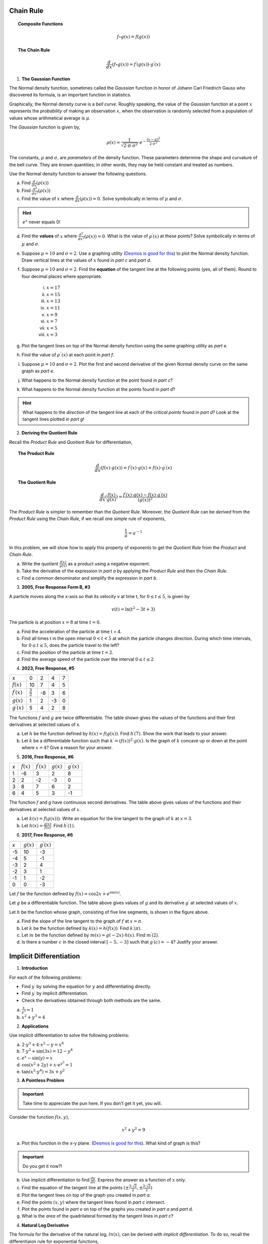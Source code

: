 .. _chain-rule-problems:

----------
Chain Rule 
----------

.. topic:: Composite Functions

	.. math::
	
		f \circ g (x) = f( g(x) )
		
.. topic:: The Chain Rule

	.. math::
	
		\frac{d}{dx}( f \circ g (x) ) = f^{\prime}(g(x)) \cdot g^{\prime} (x)

1. **The Gaussian Function**

The Normal density function, sometimes called the *Gaussian* function in honor of Johann Carl Friedrich Gauss who discovered its formula, is an important function in statistics. 

Graphically, the Normal density curve is a *bell curve*. Roughly speaking, the value of the *Gaussian* function at a point :math:`x` represents the *probability* of making an observation :math:`x`, when the observation is randomly selected from a population of values whose arithmetical average is :math:`\mu`.

The *Gaussian* function is given by,

.. math::

	\rho ( x ) = \frac{ 1 }{ \sqrt{2 \cdot \pi \cdot \sigma^2} } \cdot e ^ { - \frac{ (x-\mu)^2  }{ 2 \cdot \sigma^2} }
	
The constants, :math:`\mu` and :math:`\sigma`, are *parameters* of the density function. These parameters determine the shape and curvature of the bell curve. They are *known* quantities; in other words, they may be held constant and treated as numbers. 

Use the Normal density function to answer the following questions.


a. Find :math:`\frac{d}{dx}(\rho (x) )`


b. Find :math:`\frac{d^2}{{dx}^2}(\rho (x))`


c. Find the value of :math:`x` where :math:`\frac{d}{dx}(\rho (x) ) = 0`. Solve symbolically in terms of :math:`\mu` and :math:`\sigma`.

.. hint::

     :math:`e^x` never equals 0!

d. Find the **values** of :math:`x` where :math:`\frac{d^2}{{dx}^2}(\rho (x)) = 0`. What is the value of :math:`\rho^{\prime}(x)` at these points? Solve symbolically in terms of :math:`\mu` and :math:`\sigma`.

e. Suppose :math:`\mu=10` and :math:`\sigma=2`. Use a graphing utility (`Desmos is good for this <https://desmos.com>`_) to plot the Normal density function. Draw vertical lines at the values of :math:`x` found in *part c* and *part d*. 

f. Suppose :math:`\mu=10` and :math:`\sigma=2`. Find the **equation** of the tangent line at the following points (yes, all of them). Round to four decimal places where appropriate.

	i. :math:`x = 17`
	
	ii. :math:`x = 15`
	
	iii. :math:`x = 13`
	
	iv. :math:`x = 11`
	
	v. :math:`x = 9`
	
	vi. :math:`x = 7`
	
	vii. :math:`x = 5` 
	
	viii. :math:`x = 3`

g. Plot the tangent lines on top of the Normal density function using the same graphing utility as *part e*. 

h. Find the value of :math:`\rho^{\prime \prime}(x)` at each point in *part f*.

i. Suppose :math:`\mu=10` and :math:`\sigma=2`. Plot the first and second derivative of the given Normal density curve on the same graph as *part e*. 

j. What happens to the Normal density function at the point found in *part c*?

k. What happens to the Normal density function at the points found in *part d*?

.. hint:: 

	What happens to the *direction* of the tangent line at each of the *critical points* found in *part d*? Look at the tangent lines plotted in *part g*!

2. **Deriving the Quotient Rule**

Recall the *Product Rule* and *Quotient Rule* for differentiation,
	
.. topic:: The Product Rule

	.. math:: 
		
		\frac{d}{dx}(f(x) \cdot g(x)) = f^{\prime}(x) \cdot g(x) + f(x) \cdot g^{\prime} (x) 
		
.. topic:: The Quotient Rule

	.. math:: 
	
		\frac{d}{dx}( \frac{f(x)}{g(x)} ) = \frac{ f^{\prime}(x) \cdot g(x) - f(x) \cdot g^{\prime} (x) } { (g(x))^2 }

The *Product Rule* is simpler to remember than the *Quotient Rule*. Moreover, the *Quotient Rule* can be *derived* from the *Product Rule* using the *Chain Rule*, if we recall one simple rule of exponents,

.. math::

	\frac{1}{a} = a ^ {-1}
	
In this problem, we will show how to apply this property of exponents to get the *Quotient Rule* from the *Product* and *Chain Rule*. 

a. Write the quotient :math:`\frac{f(x)}{g(x)}` as a product using a negative exponent. 

b. Take the derivative of the expression in *part a* by applying the *Product Rule* and then the *Chain Rule*.

c. Find a common denominator and simplify the expression in *part b*. 

3. **2005, Free Response Form B, #3**

A particle moves along the x-axis so that its velocity v at time t, for :math:`0 \leq t \leq 5`, is given by

.. math::

	v(t) = \ln(t^2 - 3t +3)
	
The particle is at position :math:`x=8` at time :math:`t=0`.

a. Find the acceleration of the particle at time t = 4.

b. Find all times t in the open interval :math:`0 < t < 5` at which the particle changes direction. During which time intervals, for :math:`0 \leq t \leq 5`, does the particle travel to the left?

c. Find the position of the particle at time :math:`t = 2`.

d. Find the average speed of the particle over the interval :math:`0 \leq t \leq 2`

4. **2023, Free Response, #5**

+-----------------------+--------------------+---------+-----+----+
|          x            |        0           |     2   |  4  |  7 |
+-----------------------+--------------------+---------+-----+----+
| :math:`f(x)`          |       10           |     7   |  4  | 5  |
+-----------------------+--------------------+---------+-----+----+
| :math:`f^{\prime}(x)` | :math:`\frac{3}{2}`|    -8   | 3   |  6 |
+-----------------------+--------------------+---------+-----+----+
| :math:`g(x)`          |          1         |    2    |  -3 | 0  |
+-----------------------+--------------------+---------+-----+----+
| :math:`g^{\prime}(x)` |       5            |    4    |  2  | 8  |
+-----------------------+--------------------+---------+-----+----+


The functions :math:`f` and :math:`g` are twice differentiable. The table shown gives the values of the functions and their first derivatives at selected values of x.

a. Let :math:`h` be the function defined by :math:`h(x)=f(g(x))`. Find :math:`h^{\prime}(7)`. Show the work that leads to your answer.

b. Let :math:`k` be a differentiable function such that :math:`k^{\prime}=(f(x))^2 \cdot g(x)`. Is the graph of :math:`k` concave up or down at the point where :math:`x = 4`? Give a reason for your answer.

5. **2016, Free Response, #6**

+-------+--------------+-----------------------+--------------+-----------------------+
|   x   | :math:`f(x)` | :math:`f^{\prime}(x)` | :math:`g(x)` | :math:`g^{\prime}(x)` |
+-------+--------------+-----------------------+--------------+-----------------------+
|   1   |     -6       |           3           |       2      |        8              |
+-------+--------------+-----------------------+--------------+-----------------------+
|   2   |     2        |           -2          |       -3     |        0              |
+-------+--------------+-----------------------+--------------+-----------------------+
|   3   |     8        |          7            |        6     |        2              |
+-------+--------------+-----------------------+--------------+-----------------------+
|  6    |    4         |          5            |       3      |        -1             |
+-------+--------------+-----------------------+--------------+-----------------------+

The function :math:`f` and `g` have continuous second derivatives. The table above gives values of the functions and their derivatives at selected values of :math:`x`.

a. Let :math:`k(x) = f(g(x)))`. Write an equation for the line tangent to the graph of :math:`k` at :math:`x=3`.

b. Let :math:`h(x) = \frac{g(x)}{f(x)}`. Find :math:`h^{\prime}(1)`.

6. **2017, Free Response, #6**

.. image:: ../../_static/img/problems/2017-apcalc-frp-06.png
	:align: center
	
+-------+--------------+-----------------------+
|   x   | :math:`g(x)` | :math:`g^{\prime}(x)` |
+-------+--------------+-----------------------+
|  -5   |     10       |          -3           |
+-------+--------------+-----------------------+
|  -4   |     5        |           -1          |
+-------+--------------+-----------------------+
|  -3   |     2        |          4            |
+-------+--------------+-----------------------+
|  -2   |    3         |          1            |
+-------+--------------+-----------------------+
|  -1   |    1         |         -2            |
+-------+--------------+-----------------------+
|  0    |     0        |          -3           |
+-------+--------------+-----------------------+

Let :math:`f` be the function defined by :math:`f(x)=\cos{2x} + e^{\sin(x)}`.

Let :math:`g` be a differentiable function. The table above gives values of :math:`g` and its derivative :math:`g^{\prime}` at selected values of :math:`x`.

Let :math:`h` be the function whose graph, consisting of five line segments, is shown in the figure above.

a. Find the slope of the line tangent to the graph of :math:`f` at :math:`x = \pi`.

b. Let :math:`k` be the function defined by :math:`k(x)=h(f(x))`. Find :math:`k^{\prime}(\pi)`.

c. Let :math:`m` be the function defined by :math:`m(x) = g(-2x) \cdot h(x)`. Find :math:`m^{\prime}(2)`.

d. Is there a number :math:`c` in the closed interval :math:`[-5, -3]` such that :math:`g^{\prime}(c) = -4`? Justify your answer.

.. _implicit-differentiation-problems:

------------------------
Implicit Differentiation
------------------------

1. **Introduction**

For each of the following problems:

- Find :math:`y^{\prime}` by solving the equation for :math:`y` and differentiating directly.
- Find :math:`y^{\prime}` by implicit differentiation.
- Check the derivatives obtained through both methods are the same.

a. :math:`\frac{x}{y^3} = 1`

b. :math:`x^2 + y^3 = 4`

2. **Applications**

Use implicit differentiation to solve the following problems:

a. :math:`2 \cdot y^3 + 4 \cdot x^2 - y = x^6` 

b. :math:`7 \cdot y^2 + \sin(3x) = 12 - y^4`

c. :math:`e^x - \sin(y) = x`

d. :math:`\cos(x^2 + 2y) + x \cdot e^{y^2} = 1`

e. :math:`\tan(x^2 \cdot y^4) = 3x + y^2`

3. **A Pointless Problem**

.. important::

	Take time to appreciate the pun here. If you don't get it yet, you will.

Consider the function :math:`f(x,y)`,

.. math::

	x^2 + y^2 = 9

a. Plot this function in the x-y plane. (`Desmos is good for this <https://desmos.com>`_). What kind of graph is this?

.. important::

	Do you get it now?!
	
b. Use implicit differentiation to find :math:`\frac{dy}{dx}`. Express the answer as a function of :math:`x` only.

c. Find the equation of the tangent line at the points :math:`(\pm \frac{3 \cdot \sqrt{2}}{2}, \pm \frac{3 \cdot \sqrt{2}}{2})`

d. Plot the tangent lines on top of the graph you created in *part a*. 

e. Find the points :math:`(x,y)` where the tangent lines found in *part c* intersect. 

f. Plot the points found in *part e* on top of the graphs you created in *part a* and *part d*.

g. What is the *area* of the quadrilateral formed by the tangent lines in *part c*? 

4. **Natural Log Derivative**

The formula for the derivative of the natural log, :math:`ln(x)`, can be derived with *implicit differentiation*. To do so, recall the differentiaion rule for exponential functions,

.. topic:: Exponential Derivative

	.. math::
	
		\frac{d}{dx}(e^x) = e^x
		
Then define *y* as,

.. math::

	y = \ln(x)
	
Use *implicit differentiation* to derive the formula for,

.. math::
	
	\frac{d}{dx}(ln(x)) = \frac{1}{x}
	
.. hint::
	
	Solve for :math:`x` and then apply the *Chain Rule*.
	
5. **Inverse Trigonometric Derivatives**

In class we used *implicit differentiation* to derive, 

.. math::

	\frac{d}{dx}( \arcsin(x) ) = \frac{1}{\sqrt{1-x^2}}
	
Using a similar process, find the derivatives of the following inverse trigonometric functions,

a. :math:`f(x) = \arccos(x)`

b. :math:`f(x) = \arctan(x)`

.. hint::

	Remember to draw a diagram of the unit circle. Express *x* and *y* in terms of lengths and angles!
	
6. **2005, Free Response Form B, #5**

Consider the curve given by,

.. math::

	y ^2 = 2 + xy
	
a. Show that

.. math:: 

	\frac{dy}{dx} = \frac{y}{2y -x}

b. Find all points :math:`(x,y)` on the curve where the line tangent to the curve has slope :math:`\frac{1}{2}`.

c. Show that there are no points :math:`(x,y)` on the curve where the line tangent to the curve is horizontal.

d. Let x and y be functions of time t that are related by the equation :math:`y^2 = 2 + xy` . At time :math:`t = 5`, the value
of :math:`y` is 3 and :math:`\frac{dy}{dt} = 6`. Find the value of :math:`\frac{dx}{dt}` at time :math:`t = 5`.

7. **2023, Free Response, #6**

Consider the curve given by the equation, 

.. math::

	6xy = 2 + y^3
	
a. Show that,

.. math::

	\frac{dy}{dx} = \frac{2y}{y^2 - 2x}
	
b. Find the coordinates of a point on the curve at which the line tangent to the curve is horizontal, or explain why no such point exists.

c. Find the coordinates of a point on the curve at which the line tangent to the curve is vertical, or explain why no such point exists.

d. A particle is moving along the curve. At the instance when the particle is at the point :math:`(\frac{1}{2}, -2)`, its horizontal position is increasing at a rate of :math:`\frac{dx}{dt}=\frac{2}{3}` units per second. What is the value of :math:`\frac{dy}{dt}`, the rate of change of the particle's vertical position, at that instant?

8. **2015, Free Response, #6**

Consider the curve given by the equation :math:`y^3 - xy = 2`. It can be shown that :math:`\frac{dy}{dx} = \frac{y}{3y^2 - x}`.

a. Write an equation for the line tangent to the curve at the point :math:`(-1, 1)`.

b. Find the coordinates of all points on the curve at which the line tangent to the curve at that point is vertical. 

c. Evaluate :math:`\frac{d^2 y}{dx^2}` at the point on the curve where :math:`x = -1` and :math:`y = 1`. 

.. _graphing-problems:

========
Graphing
========

1. **2023, Free Response, #5**

+-----------------------+--------------------+---------+-----+----+
|          x            |        0           |     2   |  4  |  7 |
+-----------------------+--------------------+---------+-----+----+
| :math:`f(x)`          |       10           |     7   |  4  | 5  |
+-----------------------+--------------------+---------+-----+----+
| :math:`f^{\prime}(x)` | :math:`\frac{3}{2}`|    -8   | 3   |  6 |
+-----------------------+--------------------+---------+-----+----+
| :math:`g(x)`          |          1         |    2    |  -3 | 0  |
+-----------------------+--------------------+---------+-----+----+
| :math:`g^{\prime}(x)` |       5            |    4    |  2  | 8  |
+-----------------------+--------------------+---------+-----+----+


The functions :math:`f` and :math:`g` are twice differentiable. The table shown gives the values of the functions and their first derivatives at selected values of x.

a. Let :math:`h` be the function defined by :math:`h(x)=f(g(x))`. Find :math:`h^{\prime}(7)`. Show the work that leads to your answer.

b. Let :math:`k` be a differentiable function such that :math:`k^{\prime}=(f(x))^2 \cdot g(x)`. Is the graph of :math:`k` concave up or down at the point where :math:`x = 4`? Give a reason for your answer.

2. **2021, Free Response, #5**

Consider the function :math:`y=f(x)` whose curve is given by the equation :math:`2y^2 - 6 = y \sin{x}` for :math:`y > 0`.

a. Show that :math:`\frac{dy}{dx}=\frac{y \cos{x}}{4y - \sin{x}}`.

b. Write an equation for the line tangent to the curve at the point :math:`(0, \sqrt{3})`.

c. For :math:`0 \leq x \leq \pi` and :math:`y > 0`, find the coordinates of the point where the line tangent to the curve is horizontal.

d. Determine whether :math:`f` has a relative minimum, a relative maximum, or neither at the point found in *part c*. Justify your answer.

3. **2005, Free Response, #4**

+-------------------------------+----+-------------------+---+-------------------+-----+-------------------+----+-------------------+
|      x                        |  0 | :math:`0 < x < 1` | 1 | :math:`1 < x < 2` |  2  | :math:`2 < x < 3` | 3  | :math:`3 < x < 4` |   
+-------------------------------+----+-------------------+---+-------------------+-----+-------------------+----+-------------------+
| :math:`f(x)`                  | -1 | Negative          | 0 |     Positive      |  2  |     Positive      | 0  |     Negative      |
+-------------------------------+----+-------------------+---+-------------------+-----+-------------------+----+-------------------+
| :math:`f^{\prime}(x)`         |  4 | Positive          | 0 |     Positive      | DNE |     Negative      | -3 |     Negative      |
+-------------------------------+----+-------------------+---+-------------------+-----+-------------------+----+-------------------+
| :math:`f^{\prime}{\prime}(x)` | -2 | Negative          | 0 |     Positive      | DNE |     Negative      | 0  |     Positive      |
+-------------------------------+----+-------------------+---+-------------------+-----+-------------------+----+-------------------+

Let f be a function that is continuous on the interval :math:`[0, 4)` . The function f is twice differentiable except at :math:`x = 2`. The function f and its derivatives have the properties indicated in the table above, where DNE indicates that the derivatives of f do not exist at x = 2.

a. For :math:`0 < x < 4`, find all values of x at which f has a relative extremum. Determine whether f has a relative maximum or a relative minimum at each of these values. Justify your answer.

b. Sketch the graph of a function that has all the characteristics of f .

4. **2023, Free Response, #4**

The function :math:`f` is defined on the closed interval :math:`[-2, 8]` and satisfies :math:`f(2) = 1`. The graph of :math:`f^{\prime}`, the derivative of :math:`f` , consists of two line segments and a semicircle, as shown in the figure below,

.. image:: ../../_static/img/problems/2023-apcalc-frp-04.png
	:align: center
	
a. Does f have a relative minimum, a relative maximum, or neither at :math:`x = 6`? Give a reason for your answer.

b. On what open intervals, if any, is the graph of f concave down? Give a reason for your answer.

c. Find the value of

.. math::

	\lim_{x \to 2} \frac{6 \cdot f(x) - 3x}{x^2 - 5x + 6}

or show that it does not exist. Justify your answer.

d. Find the absolute minimum value of f on the closed interval :math:`[-2, 8]` . Justify your answer.

5. **2022, Free Response, #3**

.. image:: ../../_static/img/problems/2022-apcalc-frp-03.png
	:align: center
	
Let :math:`f` be a differentiable function with :math:`f(4) = 3` . On the interval :math:`0 \leq x \leq 7`, the graph of :math:`f^{\prime}`, the derivative of :math:`f`, consists of a semicircle and two line segments, as shown in the figure above.

a. Find :math:`f(0)` and :math:`f(5)`.

b. Find the :math:`x`-coordinates of all points of inflection of the graph of :math:`f` for :math:`0 < x < 7` . Justify your answer.

c. Let :math:`g` be the function defined by :math:`g(x) = f(x) - x`. On what intervals, if any, is :math:`g` decreasing for :math:`0 \leq x \leq 7`? Show the analysis that leads to your answer.

d. For the function :math:`g` defined in *part c*, find the absolute minimum value on the interval :math:`0 \leq x \leq 7`. Justify your answer.

6. **2021, Free Response, #5**

Consider the function :math:`y = f (x)` whose curve is given by the equation :math:`2y^2 - 6 = y \cdot \sin(x)` for :math:`y > 0`.

a. Show that

.. math::

	\frac{dy}{dx} = \frac{y \cdot \cos(x)}{4y - \sin(x)}

b. Write an equation for the line tangent to the curve at the point :math:`(0, \sqrt{3})`

c. For :math:`0 \leq x \leq \pi` and :math:`y \geq 0`, find the coordinates of the point where the line tangent to the curve is horizontal.

d. Determine whether f has a relative minimum, a relative maximum, or neither at the point found in *part c*. Justify your answer.

7. **2006, Free Response, Form B, #2**

.. image:: ../../_static/img/problems/2006-apcalc-frp-formb-02.png
	:align: center

Let :math:`f`` be the function defined for :math:`x \geq 0` with :math:`f (0) = 5` and :math:`f^{\prime}` the first derivative of :math:`f`, given by :math:`f^{\prime}( x ) = e ^{ - \frac{x}{4} } \cdot \sin{x^2}`. The graph of :math:`y = f^{\prime}( x )` is shown above.

a. Use the graph of :math:`f^{\prime}` to determine whether the graph of :math:`f` is concave up, concave down, or neither on the interval :math:`1.7 < x < 1.9`. Explain your reasoning.

b. On the interval :math:`0 \leq x \leq 3`, find the value of x at which f has an absolute maximum. Justify your answer.

c. Write an equation for the line tangent to the graph of :math:`f` at :math:`x = 2`.


8. **2006, Free Response, Form B, #3**

.. image:: ../../_static/img/problems/2006-apcalc-frp-formb-03.png
	:align: center

The figure above is the graph of a function of x, which models the height of a skateboard ramp. The function meets the following requirements.

	i. At :math:`x = 0`, the value of the function is 0, and the slope of the graph of the function is 0.
	ii. At :math:`x = 4`, the value of the function is 1, and the slope of the graph of the function is 1.
	iii. Between :math:`x = 0` and :math:`x = 4`, the function is increasing.

a. Let :math:`f(x) = a x ^ 2` , where :math:`a` is a nonzero constant. Show that it is not possible to find a value for a so that :math:`f` meets requirement *ii* above.

b. Let :math:`g(x) = cx^3 - \frac{x^2}{16}`, where :math:`c` is a nonzero constant. Find the value of :math:`c` so that g meets requirement *ii* above. Show the work that leads to your answer.

c. Using the function :math:`g` and your value of :math:`c` from part *b*, show that :math:`g` does not meet requirement *iii* above.

d. Let :math:`h(x) = \frac{x^n}{k}`, where :math:`k` is a nonzero constant and :math:`n` is a postive integer. Find the values of :math:`k` and :math:`n` so that :math:`h` meets requirement *ii* above. Show that *h* also meets requirements *i* and *ii* above.

9. **2017, Free Response, #3**

.. image:: ../../_static/img/problems/2017-apcalc-frp-03.png
	:align: center
	
The function :math:`f` on the closed interval :math:`[-6, 5]` and satisfies :math:`f(-2)=7`. The graph of :math:`f^{\prime}`, the derivative of :math:`f`, consists of a semicircle and three line segments, as shown in the figure above.

a. Find the values of :math:`f(-6)` and :math:`f(5)`.

b. On what intervals is :math:`f` increasing? Justify your answer.

c. Find the absolue minimum value of :math:`f` on the closed interval :math:`[-6, 5]`. Justify your answer.

d. For each of :math:`f^{\prime \prime}(-5)` and :math:`f^{\prime}{\prime}(3)`, find the value or explain why it does not exist.

10. **2018, Free Response, #5**

Let :math:`f` be the function defined by :math:`f(x) = e^{x} \cos{x}`.

a. Find the average rate of change of :math:`f` on the interval :math:`0 \leq x \leq \pi`.

b. What is the slope of the line tangent to the graph at :math:`x = \frac{3 \pi}{2}`?

c. Find the absolute minimum value of :math:`f` on the interval :math:`0 \leq x \leq 2 \pi`. Justify your answer.

d. Let :math:`g` be a differentiable function such that :math:`g(\frac{\pi}{2})=0`. The graph of :math:`g^{\prime}`, the derivatibve of :math:`g`, is shown below. Find the value of :math:`\lim_{x \to \frac{\pi}{2}} \frac{f(x)}{g(x)}` or state that it does not exist. Justify your answer. 

.. image:: ../../_static/img/problems/2018-apcalc-frp-05.png
	:align: center

.. _related-rates-problems:

-------------
Related Rates
-------------

1. Water is draining out of the bottom of a 5000-gallon tank. The volume *V* of the water (in gallons) remaining in the tank after *t* minutes is given by the following formula:

.. math::

	V = 5000 (1 - \frac{t}{40})^2
	
a. Find a formula for :math:`\frac{dV}{dt}` in terms of *t*.

b. How quickly is the water initially draining from the tank?

c. How quickly is the water draining from the tank at :math:`t = 30 \text{minutes}`?



2. In the theory of electrical circuits, *Ohm's Law* describe the relationship between the voltage *V* across a resistor, the electrical current *I* passing through the resistor, and a quantity *R* known as the resistance. The law can be written as follows:

.. math::

	V = IR
	
Usually voltage is measured in volts, current is measured in amperes (amps), and resistance is measured in ohms, where :math:`1 \text{ohm}=\frac{1 \text{volt}}{\text{amp}}`. In a circuit with variable resistance, the quantities *V*, *I* and *R*, all depend on time.

a. Take the derivative of *Ohm's Law* to find an equation relating :math:`\frac{dV}{dt}`, :math:`\frac{dI}{dt}` and :math:`\frac{dR}{dt}`.

b. Suppose the current is increasing at a rate of :math:`0.3 \frac{\text{amps}}{\text{sec}}`, while the resistance is holding steady at 4 ohms. How quickly is the voltage across the resistor increasing?

c. Now suppose the voltage across the resistor is held constant at 20 volts, while the resistance is steadily increased at a rate of :math:`0.4 \frac{\text{ohms}}{\text{sec}}`. What is the current through the resistor when the resistance reaches 10 ohms?

d. In the same scenario as *part c*, at what rate is the current changing at that time? Is it increasing or decreasing?



3. Boat A is sailing north away from a dock, while boat B is sailing west towards the same dock:

.. image:: ../../_static/img/problems/jimbelk-hw4-03.png
	:align: center
	
a. Find an equation that relates :math:`\frac{dA}{dt}`, :math:`\frac{dB}{dt}` and :math:`\frac{dL}{dt}`.

b. Is :math:`\frac{dA}{dt}` positive or negative? What about :math:`\frac{dB}{dt}`? Explain.

c. Suppose that boat A is 30 kilometers north of the dock, and is sailing north at a rate of :math:`10 \frac{\text{km}}{\text{hour}}`. Meanwhile, boat B is 40 kilometers east of the dock and is sailing west at a rate of :math:`15 \frac{\text{km}}{\text{hour}}`. What is the present distance between the two boats?

d. In the same scenario as *part c*, what is :math:`\frac{dA}{dt}`?? What is :math:`\frac{dB}{dt}`?

c. In the same scenario as *part c* and *part d*, how quickly is the distance between the boats changing? Is the distance increasing or decreasing? 



4. A positively charged particle is flying in the vicinity of a charged conductor. The electric potential energy of the particle is given by the formula,

.. math::
	
	E = k_{e} \cdot \frac{qQ}{r}
	
Where *q* is the charge of the particle, *Q* is the charge on the conductor and *r* is the distance between them. :math:`k_{e}` is an electrical field constant with a known value of :math:`k_{e} = 0.90 cm \cdot \frac{J}{{\mu C}^2}`.

a. Assuming *q* and *Q* are constant, find a formula for :math:`\frac{dE}{dt}` in terms of *q*, *Q*, :math:`k_e`, *r* and :math:`\frac{dr}{dt}`.

b. At a certain instant, a particle with a charge of :math:`1.5 \mu C` is 20 centimeters away from a conductor, and is flying directly towards the conductor at a rate of :math:`2 \frac{\text{cm}}{\text{s}}`. Given that the conductor has a charge of :math:`4.0 \mu C`, how quickly is the electrical potential energy of the particle increasing?



5. *Boyle's Law* states that when a sample gas is compressed at a constant temperature, the pressure *P* and volume *V* satisfy the equation :math:`PV = c`, where *c* is a constant. Suppose that at a certain instant, the volume is 600 cubic centimeters, the pressure is *150 kPA* (*kilo-pascals*) and the pressure is increasing at a rate of :math:`20 \frac{\text{kPA}}{\text{min}}`. At what rate is the volume decreasing at this instant?


.. _optimization_classwork:

============
Optimization
============

1. Find two positive numbers whose sum is 300 and whose product is a maximum.

2. Find two positive numbers whose product is 750 and for which the sum of one and 10 times the other is a minimum.

3.  **Box Volume Problem**

You have a :math:`5 m^2` sheet of cardboard on hand and you want to make a box with the largest possible volume. In order to create the box, you will cut an equal amount *x* from each corner and then fold the flaps. See figure below. 

.. image:: ../../_static/img/problems/custom-optimization-box.png
	:align: center
    	:width: 60%

.. note::

    :math:`s^2 = 5 m^2`

a. In order to maximize the volume, how many inches should you cut from each corner?

b. What are the dimensions of the box that has the maximum volume?

4. **Box Cost Problem**

To show your appreciation for the wealth of mathematical knowledge conferred upon you, you are planning to buy a custom-made box for Mr. Moore's next birthday. The box will have a square base. The sides and bottom will be made out of mahogany, which costs 30 cents per square inch. The top will be made out of maple, which costs 50 cents per square inch. You have $60 to spend on the present and wants to get a box with the largest volume possible. What dimensions should the box be?

4. **Can Problem**

a. An aluminum soft drink can has a volume of :math:`128 \cdot \pi` cubic centimeters. In order to conserve resources, a soda company wants to minimize the amount of aluminum needed for a single can. What dimension should they make their cans? 

b. The soda company realizes that they need to use stronger aluminum for the tops and bottoms of the cans, and this stronger aluminum costs 3 times as much as the aluminum used for the sides. If the company wants to minimize the cost of each can, what dimensions should the can be?

5. **Fence Problem**

A farmer has 40 feet of fencing, and he wants to fence off a rectangular pen next to his barn. The barn will be one side of the pen, so that side needs no fencing. In order for the cow to be able to turn around in the pen, the pen needs to be at least 5 feet long and 5 feet wide. What is the largest area the pen could have?

6. **A Different Fence Problem**

A fence 8 ft tall runs parallel to a tall building at a distance of 4 ft from the building. What is the length of the shortest ladder that will reach from the ground over the fence to the wall of the building?

7. **Current Problem**

When a critically damped RLC circuit is connected to a voltage source, the current **I** in the circuit varies with time according to the equation,

.. math::

    I = (\frac{V}{L})te^{- \frac{Rt}{2L} }

where **V** is the applied voltage, **L** is the inductance and **R** is the resistance, all of which are constant.

Suppose an **RLC** circuit with a resistance of :math:`30 \frac{\text{volt}}{\text{amp}}` and an inductance of :math:`0.4 \frac{
text{volt sec}}{\text{amp}}` is attached to a 12 voltage source. Find the maximum current that will occur in the circuit.

8. **League of Legends Problem**

In *League of Legends*, a player's Effective Health when defending against phsyical damage is given by,

.. math:: 

    E = \frac{H \cdot (100+A)}{100}

where **H** is health and **A** is armor.

Health costs 2.5 gold per unit and Armor costs 18 gold per unit. You have 3600 gold, and you need to optimize the effectiveness of your health and armor to survive as long as possible against enemy team's attack. How much of each should you buy?

9. **River Problem**

You are standing at the edge of a slow-moving river which is one mile wide and wish to return to your campground on the opposite side of the river. See figure below.


.. image:: ../../_static/img/problems/custom-optimization-river.png
	:align: center
    	:width: 60%

You can swim at 2 mph and walk at 3 mph. You must first swim across the river to any point on the opposite bank. From there walk to the campground, which is two miles from the point directly across the river from where you start your swim. What route will take the least amount of time?

10. **Orchard Problem**

There are 50 apple trees in an orchard. Each tree produces 800 apples. For each additional tree planted in the orchard, the output per tree drops by 10 apples. How many trees should be added to the existing orchard in order to maximize the total output of trees ?

.. _theorem-problems:

========
Theorems
========

.. topic:: Intermediate Value Theorem

    Let :math:`f(x)` be *continuous* on the interval :math:`[a,b]`. There exists a *c* between *a* and *b* such that

    .. math::

        f(a) \leq f(c) \leq f(b)

.. topic:: Mean Value Theorem

    Let :math:`f(x)` be *continuous* on the interval :math:`[a,b]`. There exists a *c* between *a* and *b* such that

    .. math::

        f^{\prime} (c) = \frac{f(b) - f(a)}{b-a}

.. topic:: Extreme Value Theorem

    Let :math:`f(x)` be *continuous* on the interal :math:`[a,b]`. Then :math:`f(x)` has at least one  maximum value and a minimum value on the interval :math:`[a,b]`.

1. **2007, Free Response, #3**

+-----------+--------------+-----------------------+--------------+-----------------------+
| :math:`x` | :math:`f(x)` | :math:`f^{\prime}(x)` | :math:`g(x)` | :math:`g^{\prime}(x)` |
+-----------+--------------+-----------------------+--------------+-----------------------+
|     1     |     6        |         4             |      2       |      5                |
+-----------+--------------+-----------------------+--------------+-----------------------+
|     2     |     9        |         2             |       3      |      1                |
+-----------+--------------+-----------------------+--------------+-----------------------+
|     3     |    10        |        -4             |       4      |      2                |
+-----------+--------------+-----------------------+--------------+-----------------------+
|     4     |    -1        |         3             |       6      |       7               |
+-----------+--------------+-----------------------+--------------+-----------------------+

The functions f and g are differentiable for all real numbers, and g is strictly increasing. The table above gives values of the functions and their first derivatives at selected values of x. The function h is given by :math:`h ( x ) = f ( g ( x ) ) - 6`.

a. Explain why there must be a value :math:`r` for :math:`1 < r < 3` such that :math:`h ( r ) = - 5`.

b. Explain why there must be a value :math:`c`` for :math:`1 < c < 3`` such that :math:`h^{\prime} ( c ) = - 5`.

2. **2018, Free Response, #4**

+-----------------------+-------+---+----+----+----+
| t (years)             |  2    | 3 |  4 | 5  |  6 |
+-----------------------+-------+---+----+----+----+
| :math:`H(t)` (meters) |  1.5  | 2 |  6 | 11 | 15 |
+-----------------------+-------+---+----+----+----+

The hieght of a tree at time :math:`t` is given by a twice-differentiable function :math:`H`, where :math:`H(t)` is measured in meters and :math:`t` is measured in years. Selected values of :math:`H(t)` are given in the table above.

a. Use the data in the table to estimate :math:`H^{\prime}(6)`. Using correct units, interpret the meaning of :math:`H^{\prime}(6)` in the context of the problem.

b. Explain why there must be at least one time :math:`t`, for :math:`2 < t < 10`, such that :math:`H^{\prime}(t) = 2`.

